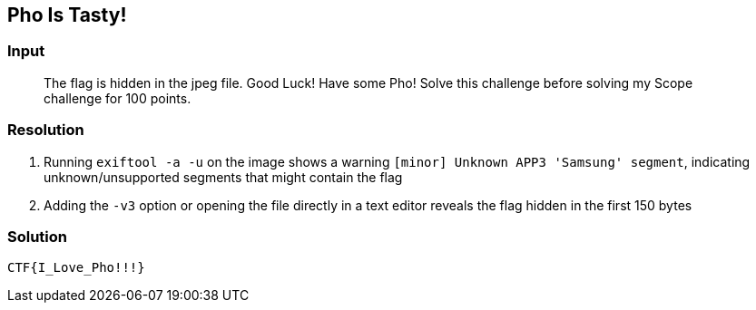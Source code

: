 == Pho Is Tasty!
:ch_category: Forensics
:ch_flag: CTF{I_Love_Pho!!!}

=== Input

> The flag is hidden in the jpeg file. Good Luck! Have some Pho! Solve this challenge before solving my Scope challenge for 100 points.

=== Resolution

1. Running `exiftool -a -u` on the image shows a warning `[minor] Unknown APP3 'Samsung' segment`, indicating unknown/unsupported segments that might contain the flag
2. Adding the `-v3` option or opening the file directly in a text editor reveals the flag hidden in the first 150 bytes

=== Solution

`{ch_flag}`
